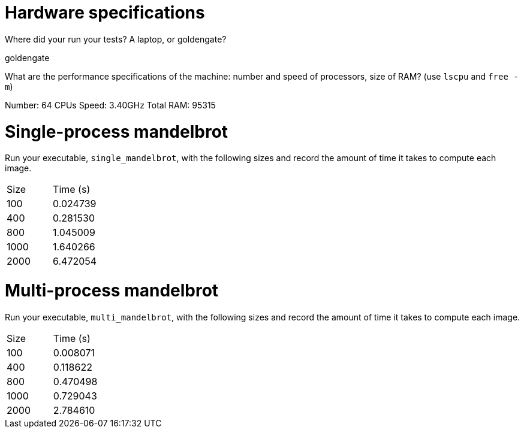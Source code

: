 = Hardware specifications

Where did your run your tests? A laptop, or goldengate?

goldengate

What are the performance specifications of the machine: number and speed of
processors, size of RAM? (use `lscpu` and `free -m`)

Number: 64 CPUs
Speed: 3.40GHz
Total RAM: 95315


= Single-process mandelbrot

Run your executable, `single_mandelbrot`, with the following sizes and record
the amount of time it takes to compute each image.

[cols="1,1"]
!===
| Size | Time (s) 
| 100 | 0.024739
| 400 | 0.281530
| 800 | 1.045009
| 1000 | 1.640266
| 2000 | 6.472054
!===

= Multi-process mandelbrot

Run your executable, `multi_mandelbrot`, with the following sizes and record
the amount of time it takes to compute each image.

[cols="1,1"]
!===
| Size | Time (s) 
| 100 | 0.008071
| 400 | 0.118622
| 800 | 0.470498
| 1000 | 0.729043
| 2000 | 2.784610
!===
